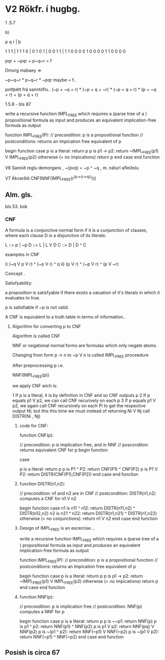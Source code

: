 * V2 Rökfr. í hugbg.

1 .5.7

b)

p q r | þ

1 1 1 | 1
1 1 0 | 0
1 0 1 | 0
0 1 1 | 1
1 0 0   0
0 1 0   0
0 0 1   1
0 0 0   0


pqr + ~pqr + p~q~r = f

Dmorg mabaey =>

~p~q~r * p~q~r * ~pqr maybe = f.. 


pottþétt frá sanntöflu..
(~p + ~q + r) * (~p + q + ~r) * (~p + q + r) * (p + ~q + r) + (p + q + r)



1.5.8    - bls 87
 

write a recursive function IMPL_FREE which requires a (parse tree of a ) 
propositional formula as input and produces an equivalent implication-free
formula as output


function IMPL_FREE(P):
  // precondition: p is a propositional function
  // postconditions: returns an Impication free equivalent of p

  begin function
    case
      p is a literal: return p
      p is p1 -> p2: return ~IMPL_FREE(p1) V IMPL_FREE(p2)
      otherwise (= no impications) return p
    end case
  end function



V6
Sannið reglu demorgans , ~(pvq) = ~p ^ ~q , m. náturl afleiðslu

V7
Ákvarðið CNF(NNF(IMPL_FREE(r^(p->(r->q)))))



** Alm. gls.


bls 53. bók

*** CNF

A formula is a conjunctive normal form if it is a cunjunction of clauses, 
where each clause D is a disjunction of its literals:

L ::= p | ~p
D ::= L | L V D
C ::= D | D ^ C

examples in CNF

i) (~q V p V r) ^ (~p V r) ^ q
ii) (p V r) ^ (~p V r) ^ (p V ~r)


Concept .

Satisfyability:

a proposition is satisfyable if there exists a valuation of it's literals in which
it evaluates to true.


p is satisfiable if ~p is not valid.


A CNF is equivalent to a truth table in terms of information..

**** Algorithm for converting p to CNF

Algorithm is called CNF


NNF or negational normal forms are formulas which only negate atoms.

Changing from form p -> n to ~p V n is called IMPL_FREE proceedure


After preprocessing p
i.e.
 
      NNF(IMPL_FREE(p))

we apply CNF wich is:

1 If p is a literal, it is by definition in CNF and so CNF outputs p
2 If p equals p1 V p2, we can call CNF recurively on each p
3 If p equals p1 V p2, we again call CNF recursively on each Pi to get the
respective output Ni; but this this time we must instead of returning 
Ni V Nj call DISTR(Ni , Nj)


***** code for CNF:

function CNF(p):

  // precondition: p is implication free, and in NNF
  // posconditon: returns equivalent CNF for p
  begin function
     
     case
   
       p is a literal: return p
       p is P1 ^ P2: return CNF(P1) ^ CNF(P2)
       p is P1 V P2: return DISTR(CNF(P1),CNF(P2))
     end case
  end function



***** function DISTR(n1,n2):
  // precondition: n1 and n2 are in CNF
  // postcondition: DISTR(n1,n2) computes a CNF for n1 V n2
  
  begin function
    case
      n1 is n11 ^ n12: return DISTR(n11,n2) ^ DISTR(n12,n2)
      n2 is n21 ^ n22: return DISTR(n1,n21) ^ DISTR(n1,n22)
      otherwise (= no conjunctions): return n1 V n2
    end case
  end function


***** Design of IMPL_FREE is an excercise...

write a recursive function IMPL_FREE which requires a (parse tree of a ) 
propositional formula as input and produces an equivalent implication-free
formula as output


function IMPL_FREE(P):
  // precondition: p is a propositional function
  // postconditions: returns an Impication free equivalent of p

  begin function
    case
      p is a literal: return p
      p is p1 -> p2: return ~IMPL_FREE(p1) V IMPL_FREE(p2)
      otherwise (= no impications) return p
    end case
  end function


***** function NNF(p):

  // precondition: p is implication free
  // postcondition: NNF(p) computes a NNF for p

  begin function
    case
      p is a literal: return p
      p is ~~p1: return NNF(p)
      p is p1 ^ p2: return NNF(p1) ^ NNF(p2)
      p is p1 V p2: return NNF(pq) V NNF(p2)
      p is ~(p1 ^ p2): return NNF(~p1) V NNF(~p2)
      p is ~(p1 V p2): return NNF(~p1) ^ NNF(~p2)
    end case
  end function


** Posish is circa 67
